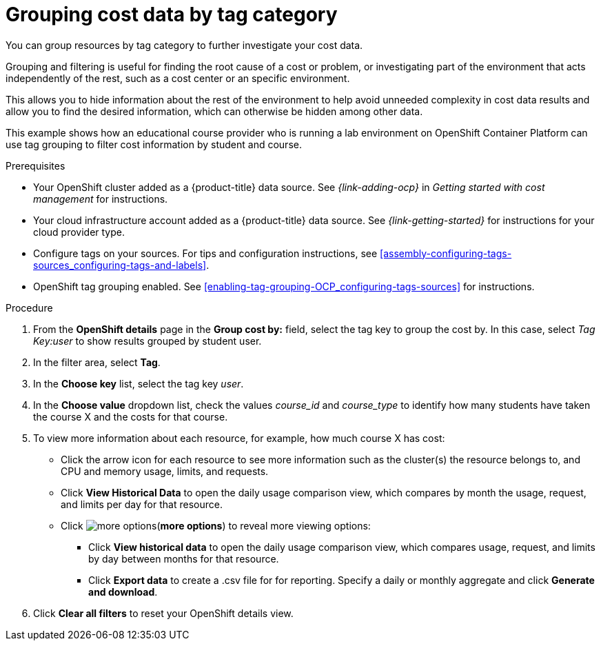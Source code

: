 // Module included in the following assemblies:
//
// assembly-viewing-and-exporting-your-cost-data.adoc
:_module-type: PROCEDURE
:experimental:

[id="grouping-cost-data-tag-category_{context}"]
= Grouping cost data by tag category


[role="_abstract"]
You can group resources by tag category to further investigate your cost data.

Grouping and filtering is useful for finding the root cause of a cost or problem, or investigating part of the environment that acts independently of the rest, such as a cost center or an specific environment.

This allows you to hide information about the rest of the environment to help avoid unneeded complexity in cost data results and allow you to find the desired information, which can otherwise be hidden among other data.

This example shows how an educational course provider who is running a lab environment on OpenShift Container Platform can use tag grouping to filter cost information by student and course.

.Prerequisites

* Your OpenShift cluster added as a {product-title} data source. See _{link-adding-ocp}_ in _Getting started with cost management_ for instructions.
* Your cloud infrastructure account added as a {product-title} data source. See _{link-getting-started}_ for instructions for your cloud provider type.
* Configure tags on your sources. For tips and configuration instructions, see xref:assembly-configuring-tags-sources_configuring-tags-and-labels[].
* OpenShift tag grouping enabled. See xref:enabling-tag-grouping-OCP_configuring-tags-sources[] for instructions.

.Procedure

. From the *OpenShift details* page in the *Group cost by:* field, select the tag key to group the cost by. In this case, select _Tag Key:user_ to show results grouped by student user.
. In the filter area, select *Tag*.
. In the *Choose key* list, select the tag key _user_.
. In the *Choose value* dropdown list, check the values _course_id_ and _course_type_ to identify how many students have taken the course X and the costs for that course.
// course_id=XYZ and course_type=ILT
//What would you want to do next? What's the result?
. To view more information about each resource, for example, how much course X has cost:
* Click the arrow icon for each resource to see more information such as the cluster(s) the resource belongs to, and CPU and memory usage, limits, and requests.
* Click *View Historical Data* to open the daily usage comparison view, which compares by month the usage, request, and limits per day for that resource.
* Click image:more-options.png[](*more options*) to reveal more viewing options:
** Click *View historical data* to open the daily usage comparison view, which compares usage, request, and limits by day between months for that resource.
** Click *Export data* to create a .csv file for for reporting. Specify a daily or monthly aggregate and click *Generate and download*.
. Click *Clear all filters* to reset your OpenShift details view.
